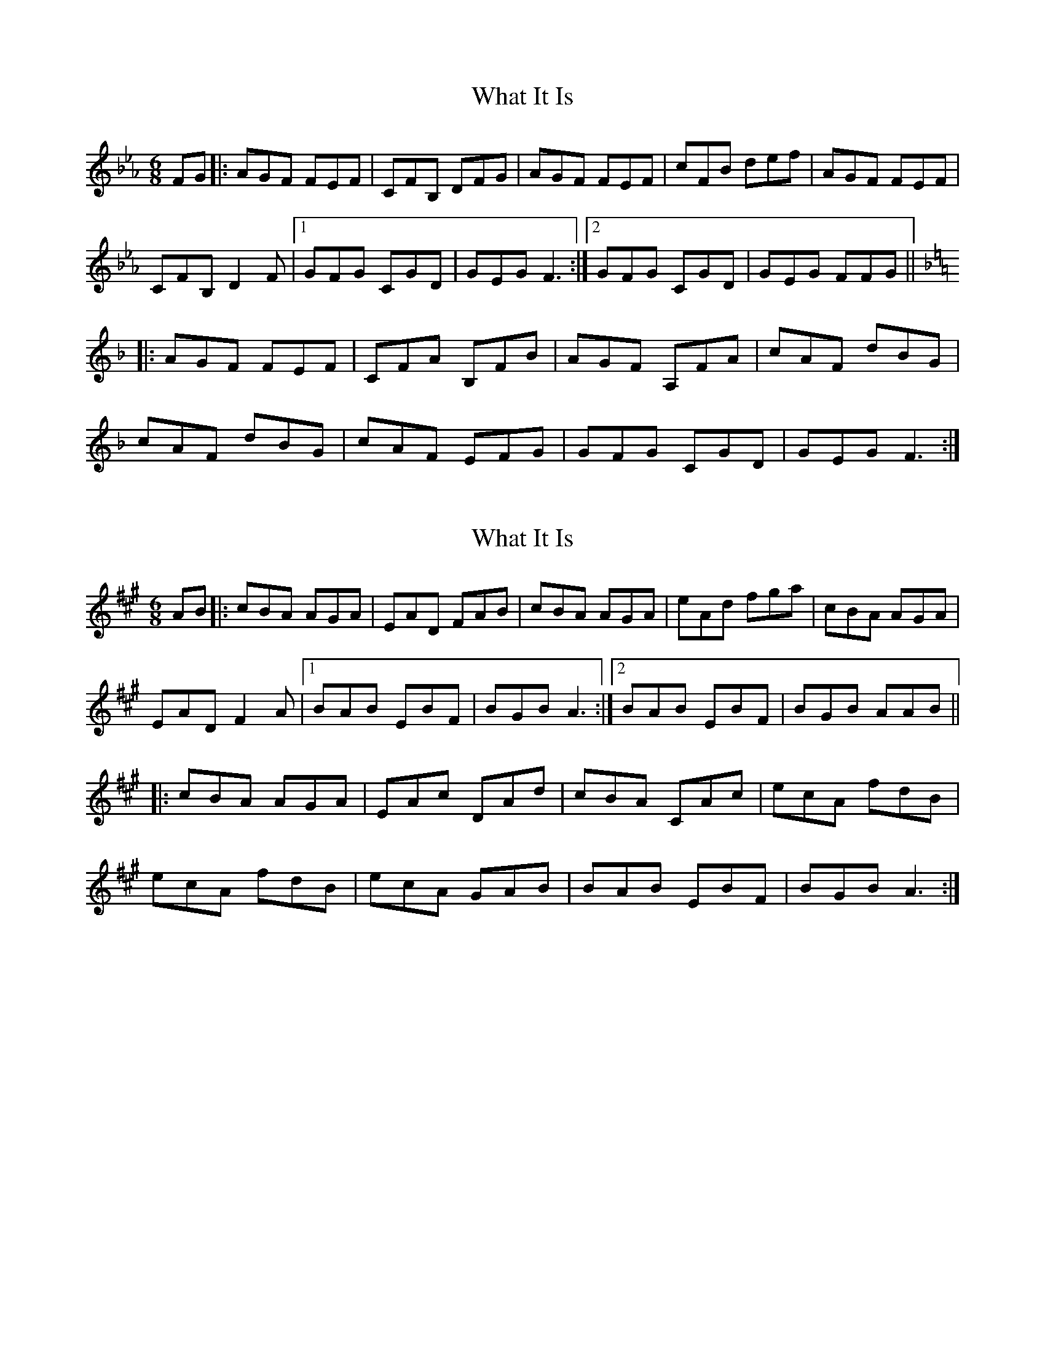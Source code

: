 X: 1
T: What It Is
Z: bdh
S: https://thesession.org/tunes/7658#setting7658
R: jig
M: 6/8
L: 1/8
K: Fdor
FG |: AGF FEF | CFB, DFG | AGF FEF | cFB def | AGF FEF |!
CFB, D2F |1 GFG CGD | GEG F3 :|2 GFG CGD | GEG FFG ||!
K: Fmaj
|: AGF FEF | CFA B,FB | AGF A,FA | cAF dBG |!
cAF dBG | cAF EFG | GFG CGD | GEG F3 :|
X: 2
T: What It Is
Z: bdh
S: https://thesession.org/tunes/7658#setting19057
R: jig
M: 6/8
L: 1/8
K: Amaj
AB |: cBA AGA | EAD FAB | cBA AGA | eAd fga | cBA AGA |!EAD F2A |1 BAB EBF | BGB A3 :|2 BAB EBF | BGB AAB ||!|: cBA AGA | EAc DAd | cBA CAc | ecA fdB |!ecA fdB | ecA GAB | BAB EBF | BGB A3 :|
